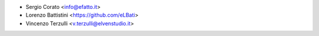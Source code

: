 * Sergio Corato <info@efatto.it>
* Lorenzo Battistini <https://github.com/eLBati>
* Vincenzo Terzulli <v.terzulli@elvenstudio.it>
